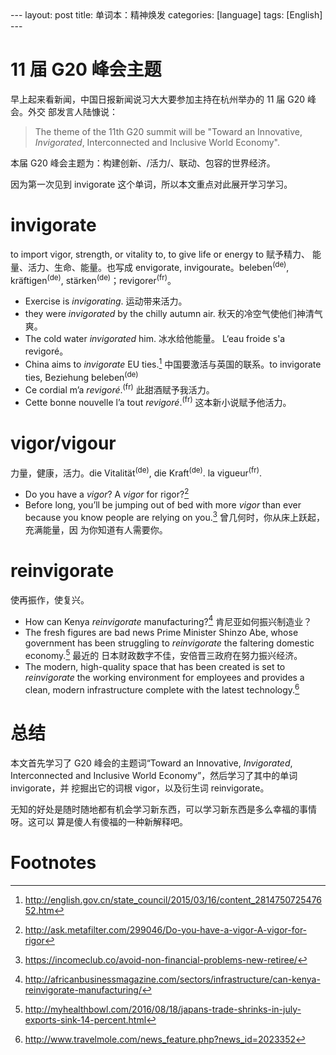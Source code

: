 #+BEGIN_HTML
---
layout: post
title: 单词本：精神焕发
categories: [language]
tags: [English]
---
#+END_HTML

* 11 届 G20 峰会主题

早上起来看新闻，中国日报新闻说习大大要参加主持在杭州举办的 11 届 G20 峰会。外交
部发言人陆慷说：

#+BEGIN_QUOTE
The theme of the 11th G20 summit will be "Toward an Innovative, /Invigorated/,
Interconnected and Inclusive World Economy".
#+END_QUOTE

本届 G20 峰会主题为：构建创新、/活力/、联动、包容的世界经济。

因为第一次见到 invigorate 这个单词，所以本文重点对此展开学习学习。

* invigorate

to import vigor, strength, or vitality to, to give life or energy to 赋予精力、
能量、活力、生命、能量。也写成 envigorate, invigourate。beleben^(de),
kräftigen^(de), stärken^(de)；revigorer^(fr)。
- Exercise is /invigorating/. 运动带来活力。
- they were /invigorated/ by the chilly autumn air. 秋天的冷空气使他们神清气爽。
- The cold water /invigorated/ him. 冰水给他能量。 L‘eau froide s'a revigoré。
- China aims to /invigorate/ EU ties.[fn:1] 中国要激活与英国的联系。to
  invigorate ties, Beziehung beleben^(de)
- Ce cordial m’a /revigoré/.^(fr) 此甜酒赋予我活力。
- Cette bonne nouvelle l’a tout /revigoré/.^(fr) 这本新小说赋予他活力。

* vigor/vigour

力量，健康，活力。die Vitalität^(de), die Kraft^(de). la vigueur^(fr).

- Do you have a /vigor/? A /vigor/ for rigor?[fn:2]
- Before long, you’ll be jumping out of bed with more /vigor/ than ever because
  you know people are relying on you.[fn:3] 曾几何时，你从床上跃起，充满能量，因
  为你知道有人需要你。

* reinvigorate

使再振作，使复兴。

- How can Kenya /reinvigorate/ manufacturing?[fn:4] 肯尼亚如何振兴制造业？
- The fresh figures are bad news Prime Minister Shinzo Abe, whose government has
  been struggling to /reinvigorate/ the faltering domestic economy.[fn:5] 最近的
  日本财政数字不佳，安倍晋三政府在努力振兴经济。
- The modern, high-quality space that has been created is set to /reinvigorate/
  the working environment for employees and provides a clean, modern
  infrastructure complete with the latest technology.[fn:6]

* 总结

本文首先学习了 G20 峰会的主题词“Toward an Innovative, /Invigorated/,
Interconnected and Inclusive World Economy”，然后学习了其中的单词 invigorate，并
挖掘出它的词根 vigor，以及衍生词 reinvigorate。

无知的好处是随时随地都有机会学习新东西，可以学习新东西是多么幸福的事情呀。这可以
算是傻人有傻福的一种新解释吧。

* Footnotes

[fn:1] http://english.gov.cn/state_council/2015/03/16/content_281475072547652.htm

[fn:2] http://ask.metafilter.com/299046/Do-you-have-a-vigor-A-vigor-for-rigor

[fn:3] https://incomeclub.co/avoid-non-financial-problems-new-retiree/

[fn:4] http://africanbusinessmagazine.com/sectors/infrastructure/can-kenya-reinvigorate-manufacturing/

[fn:5] http://myhealthbowl.com/2016/08/18/japans-trade-shrinks-in-july-exports-sink-14-percent.html

[fn:6] http://www.travelmole.com/news_feature.php?news_id=2023352
